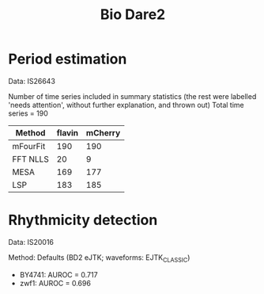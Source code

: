 #+title: Bio Dare2

* Period estimation
Data: IS26643

Number of time series included in summary statistics
(the rest were labelled 'needs attention', without further explanation, and thrown out)
Total time series = 190

| Method   | flavin | mCherry |
|----------+--------+---------|
| mFourFit |    190 |     190 |
| FFT NLLS |     20 |       9 |
| MESA     |    169 |     177 |
| LSP      |    183 |     185 |

* Rhythmicity detection
Data: IS20016

Method: Defaults (BD2 eJTK; waveforms: EJTK_CLASSIC)

- BY4741: AUROC = 0.717
- zwf1: AUROC = 0.696
